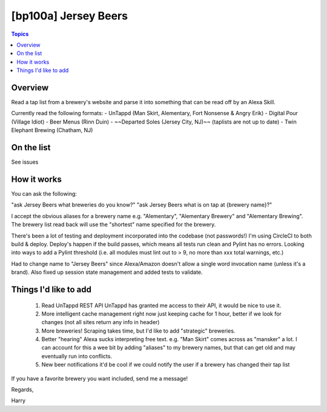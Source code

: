 [bp100a] Jersey Beers
=========================

.. contents:: Topics

.. image:: https://codecov.io/gh/bp100a/beerlister/branch/master/graph/badge.svg
  :target: https://codecov.io/gh/bp100a/beerlister

Overview
--------

Read a tap list from a brewery's website and parse it into something that can be read off by an Alexa Skill.

Currently read the following formats:
- UnTappd (Man Skirt, Alementary, Fort Nonsense & Angry Erik)
- Digital Pour (Village Idiot)
- Beer Menus (Rinn Duin)
- ~~Departed Soles (Jersey City, NJ)~~ (taplists are not up to date)
- Twin Elephant Brewing (Chatham, NJ)

On the list
-----------
See issues

How it works
------------
You can ask the following:

"ask Jersey Beers what breweries do you know?"
"ask Jersey Beers what is on tap at {brewery name}?"

I accept the obvious aliases for a brewery name e.g. "Alementary", "Alementary Brewery" and "Alementary Brewing". The brewery list read back will use the "shortest" name specified for the brewery.

There's been a lot of testing and deployment incorporated into the codebase (not passwords!)
I'm using CircleCI to both build & deploy. Deploy's happen if the build passes, which means all tests run clean and Pylint has no errors. Looking into ways to add a Pylint threshold (i.e. all modules must lint out to > 9, no more than xxx total warnings, etc.)

Had to change name to "Jersey Beers" since Alexa/Amazon doesn't allow a single word invocation name (unless it's a brand). Also fixed up session state management and added tests to validate.

Things I'd like to add
----------------------
   1) Read UnTappd REST API
      UnTappd has granted me access to their API, it would be nice to use it.
   2) More intelligent cache management
      right now just keeping cache for 1 hour, better if we look for changes (not all sites return any info in header)
   3) More breweries! Scraping takes time, but I'd like to add "strategic" breweries.
   4) Better "hearing"
      Alexa sucks interpreting free text. e.g. "Man Skirt" comes across as "mansker" a lot. I can account for this a wee bit
      by adding "aliases" to my brewery names, but that can get old and may eventually run into conflicts.
   5) New beer notifications
      it'd be cool if we could notify the user if a brewery has changed their tap list
   
If you have a favorite brewery you want included, send me a message!

Regards,

Harry
